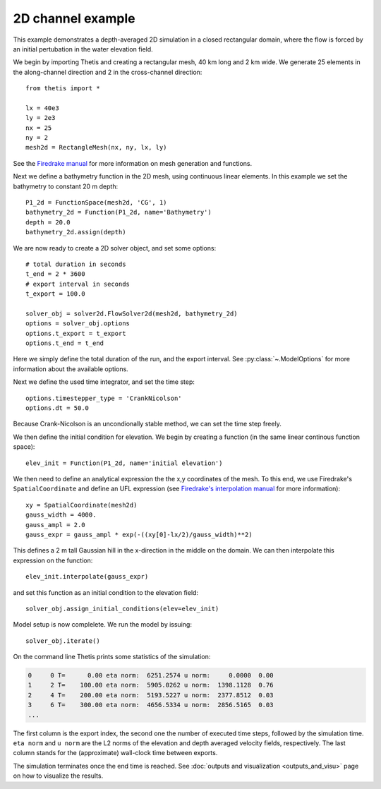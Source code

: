 2D channel example
==================

.. highlight:: python

This example demonstrates a depth-averaged 2D simulation in a closed
rectangular domain, where the flow is forced by an initial pertubation in the
water elevation field.

We begin by importing Thetis and creating a rectangular mesh, 40 km long and
2 km wide. We generate 25 elements in the along-channel direction and 2 in the
cross-channel direction::

    from thetis import *

    lx = 40e3
    ly = 2e3
    nx = 25
    ny = 2
    mesh2d = RectangleMesh(nx, ny, lx, ly)

See the `Firedrake manual <http://firedrakeproject.org/variational-problems.html>`_
for more information on mesh generation and functions.

Next we define a bathymetry function in the 2D mesh, using continuous linear
elements. In this example we set the bathymetry to constant 20 m depth::

    P1_2d = FunctionSpace(mesh2d, 'CG', 1)
    bathymetry_2d = Function(P1_2d, name='Bathymetry')
    depth = 20.0
    bathymetry_2d.assign(depth)

We are now ready to create a 2D solver object, and set some options::

    # total duration in seconds
    t_end = 2 * 3600
    # export interval in seconds
    t_export = 100.0

    solver_obj = solver2d.FlowSolver2d(mesh2d, bathymetry_2d)
    options = solver_obj.options
    options.t_export = t_export
    options.t_end = t_end

Here we simply define the total duration of the run, and the
export interval. See :py:class:`~.ModelOptions` for more information about the
available options.

Next we define the used time integrator, and set the time step::

    options.timestepper_type = 'CrankNicolson'
    options.dt = 50.0

Because Crank-Nicolson is an uncondionally stable method, we can set
the time step freely.

We then define the initial condition for elevation. We begin by creating a
function (in the same linear continous function space)::

    elev_init = Function(P1_2d, name='initial elevation')

We then need to define an analytical expression the the x,y coordinates of the
mesh. To this end, we use Firedrake's ``SpatialCoordinate`` and define an
UFL expression (see
`Firedrake's interpolation manual <http://firedrakeproject.org/interpolation.html>`_
for more information)::

    xy = SpatialCoordinate(mesh2d)
    gauss_width = 4000.
    gauss_ampl = 2.0
    gauss_expr = gauss_ampl * exp(-((xy[0]-lx/2)/gauss_width)**2)

This defines a 2 m tall Gaussian hill in the x-direction in the middle on the
domain. We can then interpolate this expression on the function::

    elev_init.interpolate(gauss_expr)

and set this function as an initial condition to the elevation field::

    solver_obj.assign_initial_conditions(elev=elev_init)

Model setup is now complelete. We run the model by issuing::

    solver_obj.iterate()

On the command line Thetis prints some statistics of the simulation:

.. code-block:: none

    0     0 T=      0.00 eta norm:  6251.2574 u norm:     0.0000  0.00
    1     2 T=    100.00 eta norm:  5905.0262 u norm:  1398.1128  0.76
    2     4 T=    200.00 eta norm:  5193.5227 u norm:  2377.8512  0.03
    3     6 T=    300.00 eta norm:  4656.5334 u norm:  2856.5165  0.03
    ...

The first column is the export index, the second one the number of executed
time steps, followed by the simulation time. ``eta norm`` and ``u norm`` are
the L2 norms of the elevation and depth averaged velocity fields, respectively.
The last column stands for the (approximate) wall-clock time between exports.

The simulation terminates once the end time is reached.
See :doc:`outputs and visualization <outputs_and_visu>` page on how to
visualize the results.
